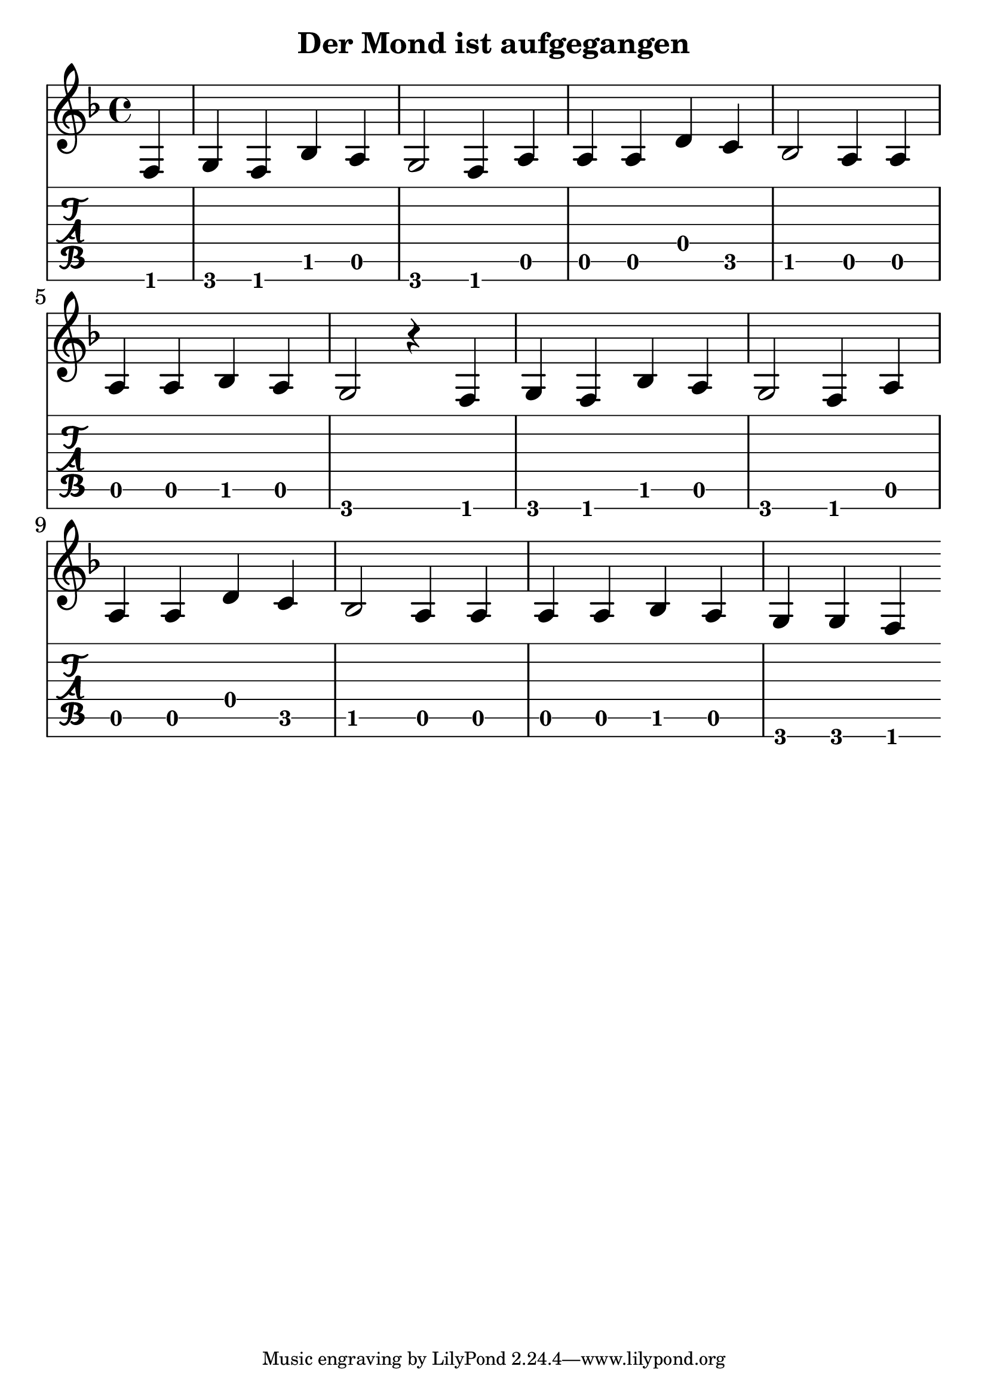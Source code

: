 \version "2.18.2"

\header {
  title = "Der Mond ist aufgegangen"
  %composer = "J. S. Bach."
}

notes = {
      \key f \major
      \partial 4
      f4| g4 f4 bes4 a4| g2 f4 a4| a4 a4 d4 c4| bes2 a4 a4|
      a4 a4 bes4 a4| g2 r4 f4|g4 f4 bes4 a4| g2 f4 a4|
      a4 a4 d4 c4| bes2 a4 a4| a4 a4 bes4 a4| g4 g4 f4||
    }

theMusic = {
  <<
    % Standard notation staff
    \new Staff { 
      \clef treble 
      \relative c
      \notes 
    }

    % Guitar tablature staff
    \new TabStaff { 
      \relative c,
      \notes 
    }
  >>
}


%% PDF SCORE
\score {
    \theMusic

  \layout {
    \context {
      \Score
      \override SpacingSpanner.base-shortest-duration = #(ly:make-moment 1/16)
    }
    indent = 0.0
    #(layout-set-staff-size 30)
  }
}

%% MIDI SCORE
\score {
    \unfoldRepeats { 
        \theMusic
    }
    \midi { }
}
